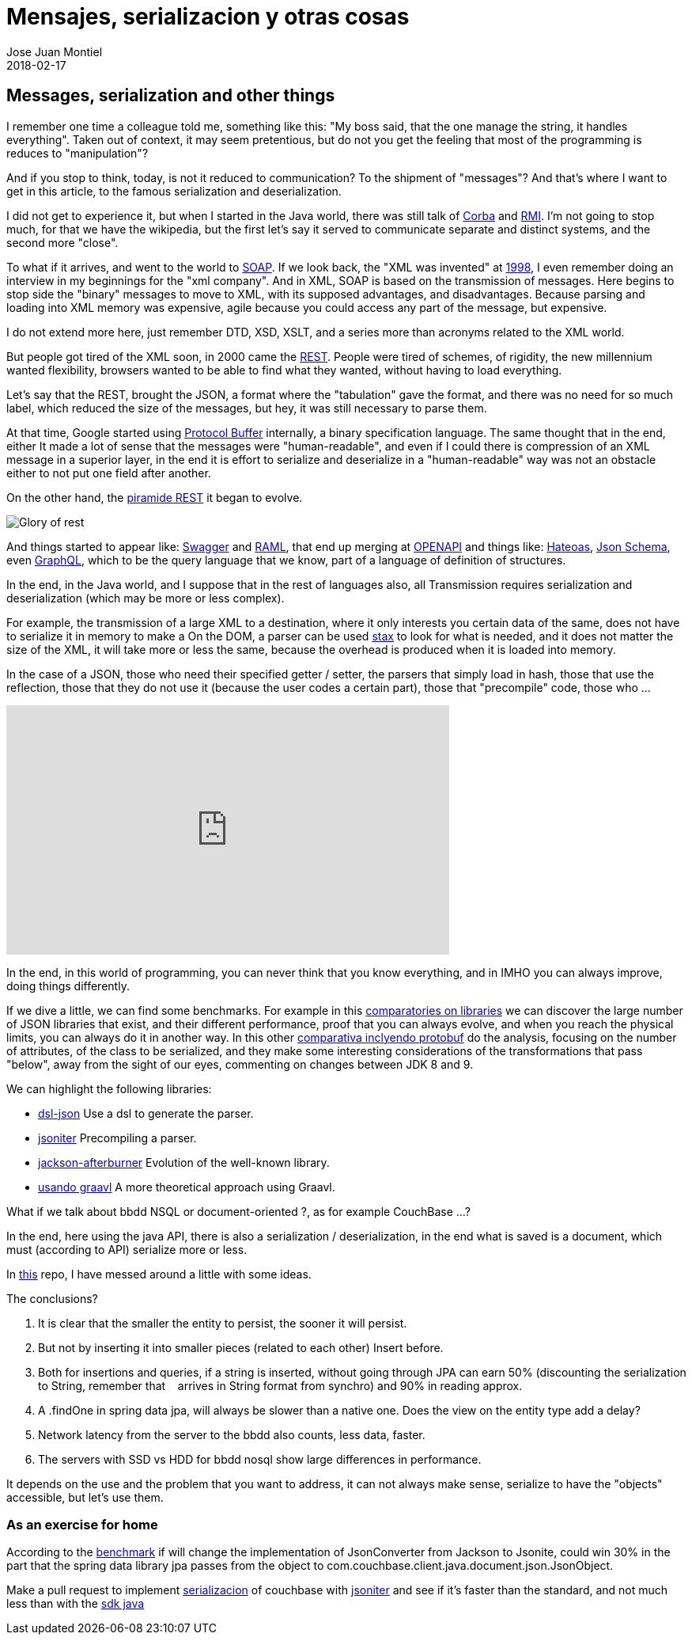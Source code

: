 = Mensajes, serializacion y otras cosas
Jose Juan Montiel
2018-02-17
:jbake-type: post
:jbake-tags: jvm,serilize
:jbake-status: published
:jbake-lang: en
:source-highlighter: prettify
:id: messages-serialize
:icons: font

== Messages, serialization and other things

I remember one time a colleague told me, something like this: "My boss said, that the one
manage the string, it handles everything". Taken out of context, it may seem
pretentious, but do not you get the feeling that most of the programming is
reduces to "manipulation"?

And if you stop to think, today, is not it reduced to communication? To the shipment of
"messages"? And that's where I want to get in this article, to the famous serialization
and deserialization.

I did not get to experience it, but when I started in the Java world, there was still talk
of https://en.wikipedia.org/wiki/Common_Object_Request_Broker_Architecture[Corba] and
https://en.wikipedia.org/wiki/Java_remote_method_invocation[RMI].
I'm not going to stop much, for that we have the wikipedia, but the first let's say
it served to communicate separate and distinct systems, and the second more "close".

To what if it arrives, and went to the world to https://en.wikipedia.org/wiki/SOAP[SOAP].
If we look back, the "XML was invented" at https://en.wikipedia.org/wiki/XML#History[1998],
I even remember doing an interview in my beginnings for the "xml company".
And in XML, SOAP is based on the transmission of messages. Here begins to stop
side the "binary" messages to move to XML, with its supposed advantages, and disadvantages.
Because parsing and loading into XML memory was expensive, agile because you could access
any part of the message, but expensive.

I do not extend more here, just remember DTD, XSD, XSLT, and a series more than
acronyms related to the XML world.

But people got tired of the XML soon, in 2000 came the https://en.wikipedia.org/wiki/Representational_state_transfer#History[REST].
People were tired of schemes, of rigidity, the new millennium wanted flexibility,
browsers wanted to be able to find what they wanted, without having to load everything.

Let's say that the REST, brought the JSON, a format where the "tabulation" gave the format,
and there was no need for so much label, which reduced the size of the messages,
but hey, it was still necessary to parse them.

At that time, Google started using https://en.wikipedia.org/wiki/Protocol_Buffers[Protocol Buffer] internally,
a binary specification language. The same thought that in the end, either
It made a lot of sense that the messages were "human-readable", and even if I could
there is compression of an XML message in a superior layer, in the end it is effort
to serialize and deserialize in a "human-readable" way was not an obstacle either
to not put one field after another.

On the other hand, the https://martinfowler.com/articles/richardsonMaturityModel.html[piramide REST]
it began to evolve.

image::2018/02/glory-of-rest.png[Glory of rest]

And things started to appear like: https://swagger.io/[Swagger] and https://raml.org/[RAML],
that end up merging at https://www.openapis.org/[OPENAPI] and things like:
https://es.wikipedia.org/wiki/Hateoas[Hateoas], http://json-schema.org/[Json Schema],
even http://graphql.org/learn/[GraphQL], which to be the query language
that we know, part of a language of definition of structures.

In the end, in the Java world, and I suppose that in the rest of languages also, all
Transmission requires serialization and deserialization (which may be more
or less complex).

For example, the transmission of a large XML to a destination, where it only interests you
certain data of the same, does not have to serialize it in memory to make a
On the DOM, a parser can be used https://docs.oracle.com/javase/tutorial/jaxp/stax/why.html[stax]
to look for what is needed, and it does not matter the size of the XML, it will take more or less the same,
because the overhead is produced when it is loaded into memory.

In the case of a JSON, those who need their specified getter / setter,
the parsers that simply load in hash, those that use the reflection, those that
they do not use it (because the user codes a certain part), those that "precompile" code,
those who ...

++++
<iframe width="560" height="315" src="https://www.youtube.com/embed/F_I7XbO-mos" frameborder="0" allow="autoplay; encrypted-media" allowfullscreen></iframe>
++++

In the end, in this world of programming, you can never think that you know everything,
and in IMHO you can always improve, doing things differently.

If we dive a little, we can find some benchmarks. For example in this
https://github.com/fabienrenaud/java-json-benchmark[comparatories on libraries]
we can discover the large number of JSON libraries that exist, and their different
performance, proof that you can always evolve, and when you reach the
physical limits, you can always do it in another way. In this other
https://dzone.com/articles/is-protobuf-5x-faster-than-json-part-ii[comparativa
inclyendo protobuf] do the analysis, focusing on the number of attributes, of
the class to be serialized, and they make some interesting considerations of the transformations
that pass "below", away from the sight of our eyes, commenting on changes between
JDK 8 and 9.

.We can highlight the following libraries:
- https://github.com/ngs-doo/dsl-json[dsl-json] Use a dsl to generate the parser.
- http://jsoniter.com/java-features.html#static-code-generation[jsoniter] Precompiling a parser.
- https://github.com/FasterXML/jackson-modules-base/tree/master/afterburner[jackson-afterburner] Evolution of the well-known library.
- https://hk.saowen.com/a/72ed741901f38c208240f605759c82585f0cbc5bd19e3433cca72da1a1423f2c[usando graavl] A more theoretical approach using Graavl.

What if we talk about bbdd NSQL or document-oriented ?, as for example CouchBase ...?

In the end, here using the java API, there is also a serialization / deserialization,
in the end what is saved is a document, which must (according to API) serialize more or less.

In https://github.com/josejuanmontiel/demo-couchbase[this] repo, I have messed around a little with some ideas.

.The conclusions?
. It is clear that the smaller the entity to persist, the sooner it will persist.
. But not by inserting it into smaller pieces (related to each other)
Insert before.
. Both for insertions and queries, if a string is inserted, without going through
JPA can earn 50% (discounting the serialization to String, remember that
   arrives in String format from synchro) and 90% in reading approx.
. A .findOne in spring data jpa, will always be slower than a native one.
Does the view on the entity type add a delay?
. Network latency from the server to the bbdd also counts, less data, faster.
. The servers with SSD vs HDD for bbdd nosql show large differences in performance.

It depends on the use and the problem that you want to address, it can not always make sense,
serialize to have the "objects" accessible, but let's use them.

=== As an exercise for home
According to the https://github.com/fabienrenaud/java-json-benchmark[benchmark] if
will change the implementation of JsonConverter from Jackson to Jsonite, could win
30% in the part that the spring data library jpa passes from the object to
com.couchbase.client.java.document.json.JsonObject.

Make a pull request to implement http://www.baeldung.com/couchbase-sdk-spring[serializacion]
of couchbase with http://jsoniter.com/java-features.html#static-code-generation[jsoniter]
and see if it's faster than the standard, and not much less than with the https://github.com/couchbase/couchbase-java-client[sdk java]
